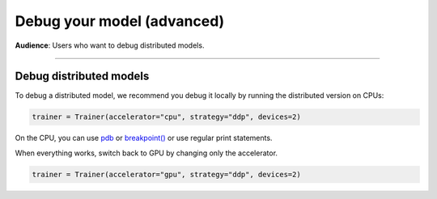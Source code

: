 .. _debugging_advanced:

###########################
Debug your model (advanced)
###########################
**Audience**: Users who want to debug distributed models.

----

************************
Debug distributed models
************************
To debug a distributed model, we recommend you debug it locally by running the distributed version on CPUs:

.. code-block:: python

    trainer = Trainer(accelerator="cpu", strategy="ddp", devices=2)

On the CPU, you can use `pdb <https://docs.python.org/3/library/pdb.html>`_ or `breakpoint() <https://docs.python.org/3/library/functions.html#breakpoint>`_
or use regular print statements.

.. testcode::

    class LitModel(LightningModule):
        def training_step(self, batch, batch_idx):

            debugging_message = ...
            print(f"RANK - {self.trainer.global_rank}: {debugging_message}")

            if self.trainer.global_rank == 0:
                import pdb

                pdb.set_trace()

            # to prevent other processes from moving forward until all processes are in sync
            self.trainer.strategy.barrier()

When everything works, switch back to GPU by changing only the accelerator.

.. code-block:: python

    trainer = Trainer(accelerator="gpu", strategy="ddp", devices=2)
